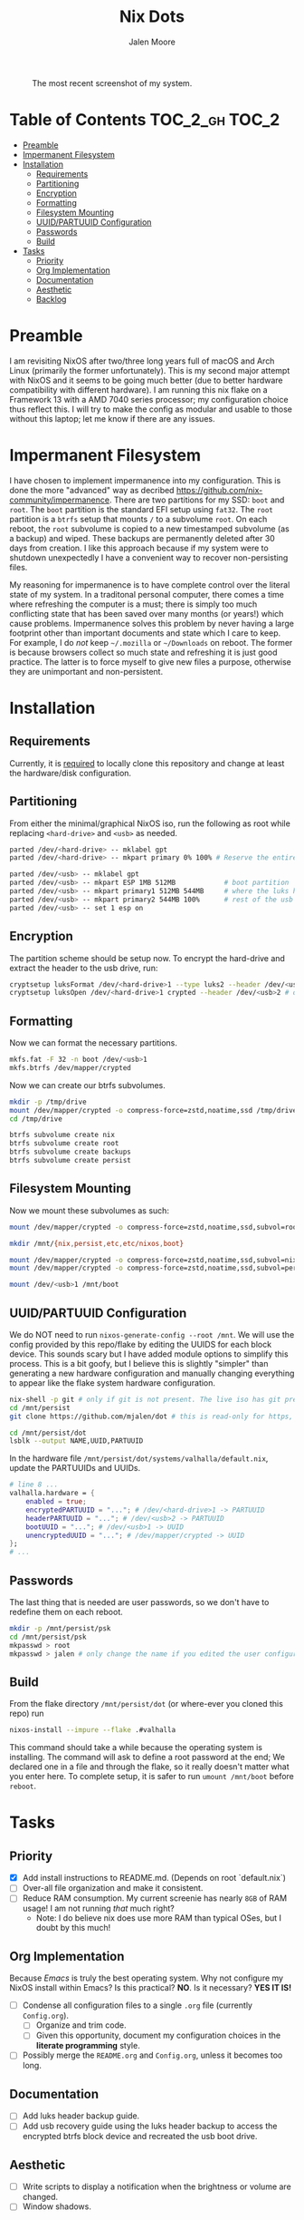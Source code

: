 #+title: Nix Dots 
#+author: Jalen Moore

#+caption: The most recent screenshot of my system.
[[./docs/screenies/current.png]]

* Table of Contents                                          :TOC_2_gh:TOC_2:
- [[#preamble][Preamble]]
- [[#impermanent-filesystem][Impermanent Filesystem]]
- [[#installation][Installation]]
  - [[#requirements][Requirements]]
  - [[#partitioning][Partitioning]]
  - [[#encryption][Encryption]]
  - [[#formatting][Formatting]]
  - [[#filesystem-mounting][Filesystem Mounting]]
  - [[#uuidpartuuid-configuration][UUID/PARTUUID Configuration]]
  - [[#passwords][Passwords]]
  - [[#build][Build]]
- [[#tasks][Tasks]]
  - [[#priority][Priority]]
  - [[#org-implementation][Org Implementation]]
  - [[#documentation][Documentation]]
  - [[#aesthetic][Aesthetic]]
  - [[#backlog][Backlog]]

* Preamble

I am revisiting NixOS after two/three long years full of macOS and Arch Linux (primarily the former unfortunately). This is my second major attempt with NixOS and it seems to be going much better (due to better hardware compatibility with different hardware). I am running this nix flake on a Framework 13 with a AMD 7040 series processor; my configuration choice thus reflect this. I will try to make the config as modular and usable to those without this laptop; let me know if there are any issues. 

* Impermanent Filesystem 

I have chosen to implement impermanence into my configuration. This is done the more "advanced" way as decribed [[https://github.com/nix-community/impermanence]]. There are two partitions for my SSD: ~boot~ and ~root~. The ~boot~ partition is the standard EFI setup using ~fat32~. The ~root~ partition is a ~btrfs~ setup that mounts ~/~ to a subvolume ~root~. On each reboot, the ~root~ subvolume is copied to a new timestamped subvolume (as a backup) and wiped. These backups are permanently deleted after 30 days from creation. I like this approach because if my system were to shutdown unexpectedly I have a convenient way to recover non-persisting files.

My reasoning for impermanence is to have complete control over the literal state of my system. In a traditonal personal computer, there comes a time where refreshing the computer is a must; there is simply too much conflicting state that has been saved over many months (or years!) which cause problems. Impermanence solves this problem by never having a large footprint other than important documents and state which I care to keep. For example, I do /not/ keep ~~/.mozilla~ or ~~/Downloads~ on reboot. The former is because browsers collect so much state and refreshing it is just good practice. The latter is to force myself to give new files a purpose, otherwise they are unimportant and non-persistent.

* Installation
** Requirements 

Currently, it is _required_ to locally clone this repository and change at least the hardware/disk configuration.

** Partitioning

From either the minimal/graphical NixOS iso, run the following as root while replacing ~<hard-drive>~ and ~<usb>~ as needed.

#+begin_src bash
parted /dev/<hard-drive> -- mklabel gpt
parted /dev/<hard-drive> -- mkpart primary 0% 100% # Reserve the entire hard drive for storage (not boot). 

parted /dev/<usb> -- mklabel gpt
parted /dev/<usb> -- mkpart ESP 1MB 512MB            # boot partition
parted /dev/<usb> -- mkpart primary1 512MB 544MB     # where the luks header will reside
parted /dev/<usb> -- mkpart primary2 544MB 100%      # rest of the usb for storage. format as desired
parted /dev/<usb> -- set 1 esp on
#+end_src

** Encryption

The partition scheme should be setup now. To encrypt the hard-drive and extract the header to the usb drive, run:

#+begin_src bash
cryptsetup luksFormat /dev/<hard-drive>1 --type luks2 --header /dev/<usb>2 # answer prompts and provide password
cryptsetup luksOpen /dev/<hard-drive>1 crypted --header /dev/<usb>2 # open hard drive as /dev/mapper/crypted
#+end_src

** Formatting

Now we can format the necessary partitions.

#+begin_src bash
mkfs.fat -F 32 -n boot /dev/<usb>1
mkfs.btrfs /dev/mapper/crypted
#+end_src

Now we can create our btrfs subvolumes.

#+begin_src bash
mkdir -p /tmp/drive
mount /dev/mapper/crypted -o compress-force=zstd,noatime,ssd /tmp/drive
cd /tmp/drive

btrfs subvolume create nix
btrfs subvolume create root
btrfs subvolume create backups
btrfs subvolume create persist
#+end_src

** Filesystem Mounting

Now we mount these subvolumes as such:

#+begin_src bash
mount /dev/mapper/crypted -o compress-force=zstd,noatime,ssd,subvol=root /mnt

mkdir /mnt/{nix,persist,etc,etc/nixos,boot}

mount /dev/mapper/crypted -o compress-force=zstd,noatime,ssd,subvol=nix /mnt/nix
mount /dev/mapper/crypted -o compress-force=zstd,noatime,ssd,subvol=persist /mnt/persist

mount /dev/<usb>1 /mnt/boot
#+end_src

** UUID/PARTUUID Configuration

We do NOT need to run ~nixos-generate-config --root /mnt~. We will use the config provided by this repo/flake by editing the UUIDS for each block device. This sounds scary but I have added module options to simplify this process. This is a bit goofy, but I believe this is slightly "simpler" than generating a new hardware configuration and manually changing everything to appear like the flake system hardware configuration.

#+begin_src bash
nix-shell -p git # only if git is not present. The live iso has git pre-installed.
cd /mnt/persist
git clone https://github.com/mjalen/dot # this is read-only for https, you will not be able to push 

cd /mnt/persist/dot
lsblk --output NAME,UUID,PARTUUID
#+end_src

In the hardware file ~/mnt/persist/dot/systems/valhalla/default.nix~, update the PARTUUIDs and UUIDs.

#+begin_src nix 
# line 8 ...
valhalla.hardware = {
    enabled = true;
    encryptedPARTUUID = "..."; # /dev/<hard-drive>1 -> PARTUUID 
    headerPARTUUID = "..."; # /dev/<usb>2 -> PARTUUID
    bootUUID = "..."; # /dev/<usb>1 -> UUID
    unencryptedUUID = "..."; # /dev/mapper/crypted -> UUID
};
# ...
#+end_src

** Passwords

The last thing that is needed are user passwords, so we don't have to redefine them on each reboot.

#+begin_src bash
mkdir -p /mnt/persist/psk
cd /mnt/persist/psk
mkpasswd > root
mkpasswd > jalen # only change the name if you edited the user configuration
#+end_src

** Build

From the flake directory ~/mnt/persist/dot~ (or where-ever you cloned this repo) run

#+begin_src bash
nixos-install --impure --flake .#valhalla 
#+end_src

This command should take a while because the operating system is installing. The command will ask to define a root password at the end; We declared one in a file and through the flake, so it really doesn't matter what you enter here. To complete setup, it is safer to run ~umount /mnt/boot~ before ~reboot~.

* Tasks
** Priority

- [X] Add install instructions to README.md. (Depends on root `default.nix`)
- [ ] Over-all file organization and make it consistent.
- [ ] Reduce RAM consumption. My current screenie has nearly ~8GB~ of RAM usage! I am not running /that/ much right? 
  - Note: I do believe nix does use more RAM than typical OSes, but I doubt by this much!

** Org Implementation

Because /Emacs/ is truly the best operating system. Why not configure my NixOS install within Emacs? Is this practical? *NO*. Is it necessary? *YES IT IS!*

- [ ] Condense all configuration files to a single ~.org~ file (currently ~Config.org~). 
  - [ ] Organize and trim code.
  - [ ] Given this opportunity, document my configuration choices in the *literate programming* style.
- [ ] Possibly merge the ~README.org~ and ~Config.org~, unless it becomes too long.

** Documentation

- [ ] Add luks header backup guide.
- [ ] Add usb recovery guide using the luks header backup to access the encrypted btrfs block device and recreated the usb boot drive. 

** Aesthetic

- [ ] Write scripts to display a notification when the brightness or volume are changed.
- [ ] Window shadows.

** Backlog

- [ ] Get screen sharing + Zoom working.
- [ ] Get HDMI working. 
